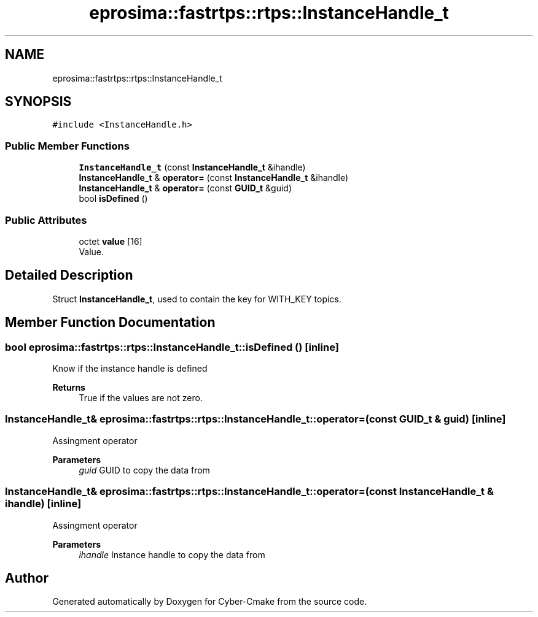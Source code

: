 .TH "eprosima::fastrtps::rtps::InstanceHandle_t" 3 "Sun Sep 3 2023" "Version 8.0" "Cyber-Cmake" \" -*- nroff -*-
.ad l
.nh
.SH NAME
eprosima::fastrtps::rtps::InstanceHandle_t
.SH SYNOPSIS
.br
.PP
.PP
\fC#include <InstanceHandle\&.h>\fP
.SS "Public Member Functions"

.in +1c
.ti -1c
.RI "\fBInstanceHandle_t\fP (const \fBInstanceHandle_t\fP &ihandle)"
.br
.ti -1c
.RI "\fBInstanceHandle_t\fP & \fBoperator=\fP (const \fBInstanceHandle_t\fP &ihandle)"
.br
.ti -1c
.RI "\fBInstanceHandle_t\fP & \fBoperator=\fP (const \fBGUID_t\fP &guid)"
.br
.ti -1c
.RI "bool \fBisDefined\fP ()"
.br
.in -1c
.SS "Public Attributes"

.in +1c
.ti -1c
.RI "octet \fBvalue\fP [16]"
.br
.RI "Value\&. "
.in -1c
.SH "Detailed Description"
.PP 
Struct \fBInstanceHandle_t\fP, used to contain the key for WITH_KEY topics\&. 
.SH "Member Function Documentation"
.PP 
.SS "bool eprosima::fastrtps::rtps::InstanceHandle_t::isDefined ()\fC [inline]\fP"
Know if the instance handle is defined 
.PP
\fBReturns\fP
.RS 4
True if the values are not zero\&. 
.RE
.PP

.SS "\fBInstanceHandle_t\fP& eprosima::fastrtps::rtps::InstanceHandle_t::operator= (const \fBGUID_t\fP & guid)\fC [inline]\fP"
Assingment operator 
.PP
\fBParameters\fP
.RS 4
\fIguid\fP GUID to copy the data from 
.RE
.PP

.SS "\fBInstanceHandle_t\fP& eprosima::fastrtps::rtps::InstanceHandle_t::operator= (const \fBInstanceHandle_t\fP & ihandle)\fC [inline]\fP"
Assingment operator 
.PP
\fBParameters\fP
.RS 4
\fIihandle\fP Instance handle to copy the data from 
.RE
.PP


.SH "Author"
.PP 
Generated automatically by Doxygen for Cyber-Cmake from the source code\&.
